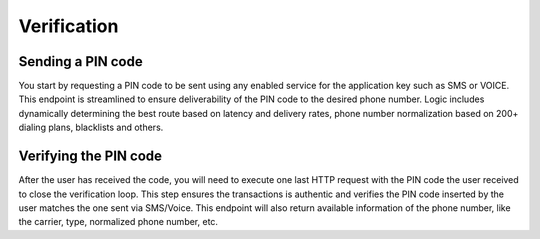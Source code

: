 Verification
============

Sending a PIN code
------------------

You start by requesting a PIN code to be sent using any enabled service for the
application key such as SMS or VOICE. This endpoint is streamlined to ensure
deliverability of the PIN code to the desired phone number. Logic includes
dynamically determining the best route based on latency and delivery rates,
phone number normalization based on 200+ dialing plans, blacklists and others.

Verifying the PIN code
----------------------

After the user has received the code, you will need to execute one last HTTP
request with the PIN code the user received to close the verification loop.
This step ensures the transactions is authentic and verifies the PIN code
inserted by the user matches the one sent via SMS/Voice. This endpoint will also
return available information of the phone number, like the carrier, type,
normalized phone number, etc.

